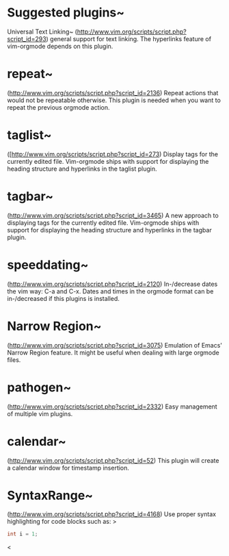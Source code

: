* Suggested plugins~
        Universal Text Linking~
        (http://www.vim.org/scripts/script.php?script_id=293) general support for
        text linking. The hyperlinks feature of vim-orgmode depends on this plugin.
* repeat~
        (http://www.vim.org/scripts/script.php?script_id=2136)
        Repeat actions that would not be repeatable otherwise. This plugin is
        needed when you want to repeat the previous orgmode action.
* taglist~
        ([http://www.vim.org/scripts/script.php?script_id=273)
        Display tags for the currently edited file. Vim-orgmode ships with support
        for displaying the heading structure and hyperlinks in the taglist plugin.
* tagbar~
        (http://www.vim.org/scripts/script.php?script_id=3465)
        A new approach to displaying tags for the currently edited file.
        Vim-orgmode ships with support for displaying the heading structure and
        hyperlinks in the tagbar plugin.
* speeddating~
        (http://www.vim.org/scripts/script.php?script_id=2120)
        In-/decrease dates the vim way: C-a and C-x. Dates and times in the
        orgmode format can be in-/decreased if this plugins is installed.
* Narrow Region~
        (http://www.vim.org/scripts/script.php?script_id=3075)
        Emulation of Emacs' Narrow Region feature. It might be useful when dealing
        with large orgmode files.
* pathogen~
        (http://www.vim.org/scripts/script.php?script_id=2332)
        Easy management of multiple vim plugins.
* calendar~
        (http://www.vim.org/scripts/script.php?script_id=52)
        This plugin will create a calendar window for timestamp insertion.
* SyntaxRange~
        (http://www.vim.org/scripts/script.php?script_id=4168)
        Use proper syntax highlighting for code blocks such as: >
#+BEGIN_SRC cpp
int i = 1;
#+END_SRC
<
